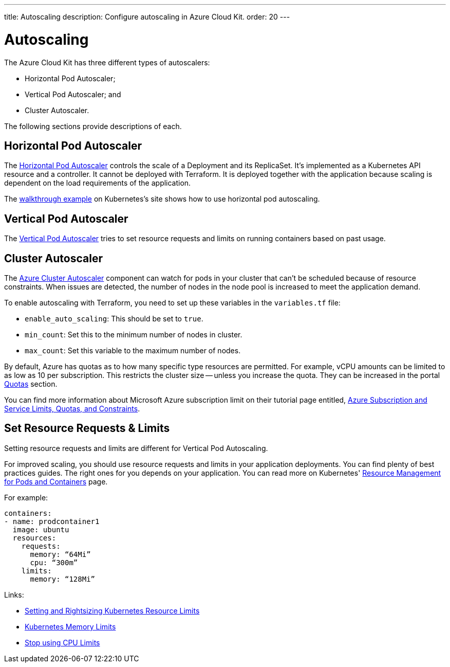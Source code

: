 ---
title: Autoscaling
description: Configure autoscaling in Azure Cloud Kit.
order: 20
---


= Autoscaling

The Azure Cloud Kit has three different types of autoscalers:

- Horizontal Pod Autoscaler;
- Vertical Pod Autoscaler; and
- Cluster Autoscaler.

The following sections provide descriptions of each.

// Allowing Autoscaler
pass:[<!-- vale Vale.Spelling = NO -->]

== Horizontal Pod Autoscaler

The https://kubernetes.io/docs/tasks/run-application/horizontal-pod-autoscale/)[Horizontal Pod Autoscaler] controls the scale of a Deployment and its ReplicaSet. It's implemented as a Kubernetes API resource and a controller. It cannot be deployed with Terraform. It is deployed together with the application because scaling is dependent on the load requirements of the application.

The https://kubernetes.io/docs/tasks/run-application/horizontal-pod-autoscale-walkthrough/[walkthrough example] on Kubernetes's site shows how to use horizontal pod autoscaling.

pass:[<!-- vale Vale.Spelling = YES -->]

== Vertical Pod Autoscaler

The https://learn.microsoft.com/en-us/azure/aks/vertical-pod-autoscaler[Vertical Pod Autoscaler] tries to set resource requests and limits on running containers based on past usage.


== Cluster Autoscaler

The https://learn.microsoft.com/en-us/azure/aks/cluster-autoscaler[Azure Cluster Autoscaler] component can watch for pods in your cluster that can't be scheduled because of resource constraints. When issues are detected, the number of nodes in the node pool is increased to meet the application demand.

To enable autoscaling with Terraform, you need to set up these variables in the [filename]`variables.tf` file:

- `enable_auto_scaling`: This should be set to `true`.
- `min_count`: Set this to the minimum number of nodes in cluster.
- `max_count`: Set this variable to the maximum number of nodes.

By default, Azure has quotas as to how many specific type resources are permitted. For example, vCPU amounts can be limited to as low as 10 per subscription. This restricts the cluster size -- unless you increase the quota. They can be increased in the portal https://learn.microsoft.com/en-us/azure/quotas/per-vm-quota-requests[Quotas] section.

You can find more information about Microsoft Azure subscription limit on their tutorial page entitled, https://learn.microsoft.com/en-us/azure/azure-resource-manager/management/azure-subscription-service-limits[Azure Subscription and Service Limits, Quotas, and Constraints].


== Set Resource Requests & Limits

Setting resource requests and limits are different for Vertical Pod Autoscaling.

For improved scaling, you should use resource requests and limits in your application deployments. You can find plenty of best practices guides. The right ones for you depends on your application. You can read more on Kubernetes' https://kubernetes.io/docs/concepts/configuration/manage-resources-containers/[Resource Management for Pods and Containers] page.

For example:

[source,yaml]
----
containers:
- name: prodcontainer1
  image: ubuntu
  resources:
    requests:
      memory: “64Mi”
      cpu: “300m”
    limits:
      memory: “128Mi”
----

Links:

- https://www.containiq.com/post/setting-and-rightsizing-kubernetes-resource-limits[Setting and Rightsizing Kubernetes Resource Limits]
- https://home.robusta.dev/blog/kubernetes-memory-limit[Kubernetes Memory Limits]
- https://home.robusta.dev/blog/stop-using-cpu-limits[Stop using CPU Limits]
